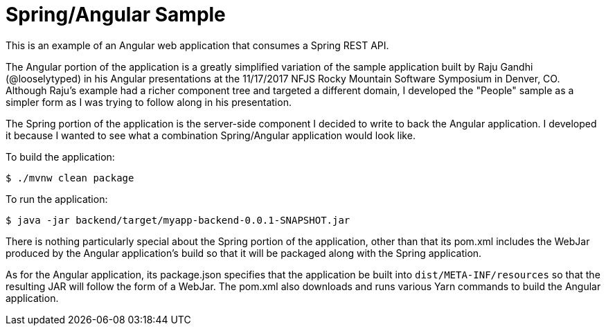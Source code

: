 = Spring/Angular Sample

This is an example of an Angular web application that consumes a Spring REST API.

The Angular portion of the application is a greatly simplified variation of the sample application built by Raju Gandhi (@looselytyped) in his Angular presentations at the 11/17/2017 NFJS Rocky Mountain Software Symposium in Denver, CO. Although Raju's example had a richer component tree and targeted a different domain, I developed the "People" sample as a simpler form as I was trying to follow along in his presentation.

The Spring portion of the application is the server-side component I decided to write to back the Angular application. I developed it because I wanted to see what a combination Spring/Angular application would look like.

To build the application:

```
$ ./mvnw clean package
```

To run the application:

```
$ java -jar backend/target/myapp-backend-0.0.1-SNAPSHOT.jar
```

There is nothing particularly special about the Spring portion of the application, other than that its pom.xml includes the WebJar produced by the Angular application's build so that it will be packaged along with the Spring application.

As for the Angular application, its package.json specifies that the application be built into `dist/META-INF/resources` so that the resulting JAR will follow the form of a WebJar. The pom.xml also downloads and runs various Yarn commands to build the Angular application.
